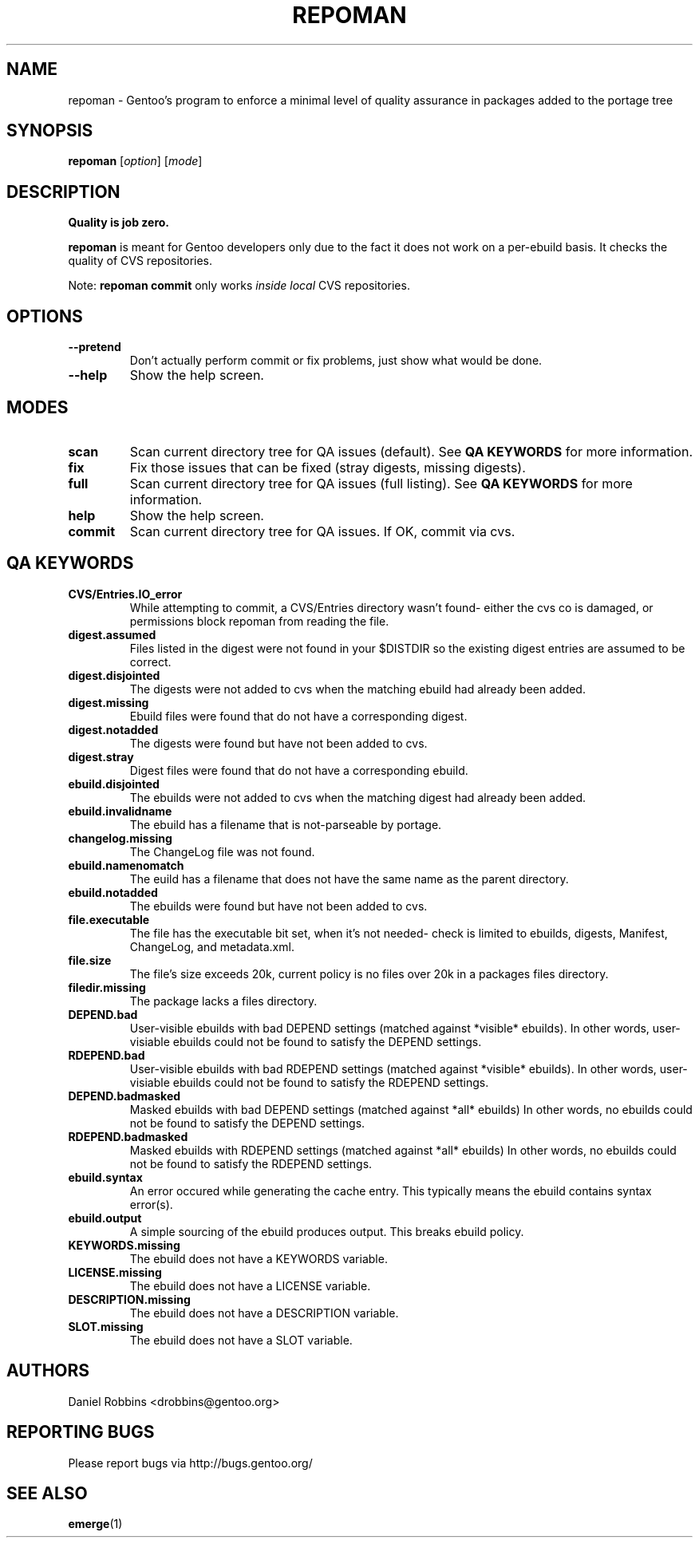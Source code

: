 .TH "REPOMAN" "1" "Nov 2002" "Portage 2.0.51" "Portage"
.SH NAME
repoman \- Gentoo's program to enforce a minimal level of quality assurance in packages added to the portage tree
.SH SYNOPSIS
\fBrepoman\fR [\fIoption\fR] [\fImode\fR]
.SH DESCRIPTION
.BR "Quality is job zero."

.BR repoman
is meant for Gentoo developers only due to the fact it does not work on a per-ebuild basis.
It checks the quality of CVS repositories.

Note: \fBrepoman commit\fR only works \fIinside local\fR CVS repositories.
.SH OPTIONS 
.TP
.B --pretend
Don't actually perform commit or fix problems, just show what would be done.
.TP
.B --help
Show the help screen.
.SH MODES
.TP
.B scan
Scan current directory tree for QA issues (default).  See \fBQA KEYWORDS\fR for more
information.
.TP
.B fix
Fix those issues that can be fixed (stray digests, missing digests).
.TP
.B full
Scan current directory tree for QA issues (full listing).  See \fBQA KEYWORDS\fR for more
information.
.TP
.B help
Show the help screen.
.TP
.B commit
Scan current directory tree for QA issues.  If OK, commit via cvs.
.SH QA KEYWORDS
.TP
.BR CVS/Entries.IO_error
While attempting to commit, a CVS/Entries directory wasn't found- either the cvs co is damaged, or permissions block repoman from reading the file.
.TP
.BR digest.assumed
Files listed in the digest were not found in your $DISTDIR so the existing 
digest entries are assumed to be correct.
.TP
.BR digest.disjointed
The digests were not added to cvs when the matching ebuild had already been 
added.
.TP
.BR digest.missing
Ebuild files were found that do not have a corresponding digest.
.TP
.BR digest.notadded
The digests were found but have not been added to cvs.
.TP
.BR digest.stray
Digest files were found that do not have a corresponding ebuild.
.TP
.BR ebuild.disjointed
The ebuilds were not added to cvs when the matching digest had already been 
added.
.TP
.BR ebuild.invalidname
The ebuild has a filename that is not-parseable by portage.
.TP
.BR changelog.missing
The ChangeLog file was not found.
.TP
.BR ebuild.namenomatch
The euild has a filename that does not have the same name as the parent 
directory.
.TP
.BR ebuild.notadded
The ebuilds were found but have not been added to cvs.
.TP
.BR file.executable
The file has the executable bit set, when it's not needed- check is limited to ebuilds, digests, Manifest, ChangeLog, and metadata.xml.
.TP
.BR file.size
The file's size exceeds 20k, current policy is no files over 20k in a packages files directory.
.TP
.BR filedir.missing
The package lacks a files directory.
.TP
.BR DEPEND.bad
User-visible ebuilds with bad DEPEND settings (matched against *visible* ebuilds).
In other words, user-visiable ebuilds could not be found to satisfy the DEPEND settings.
.TP
.BR RDEPEND.bad
User-visible ebuilds with bad RDEPEND settings (matched against *visible* ebuilds).
In other words, user-visiable ebuilds could not be found to satisfy the RDEPEND settings.
.TP
.BR DEPEND.badmasked
Masked ebuilds with bad DEPEND settings (matched against *all* ebuilds)
In other words, no ebuilds could not be found to satisfy the DEPEND settings.
.TP
.BR RDEPEND.badmasked
Masked ebuilds with RDEPEND settings (matched against *all* ebuilds)
In other words, no ebuilds could not be found to satisfy the RDEPEND settings.
.TP
.BR ebuild.syntax
An error occured while generating the cache entry.  This typically means the ebuild contains syntax error(s).
.TP
.BR ebuild.output
A simple sourcing of the ebuild produces output.  This breaks ebuild policy.
.TP
.BR KEYWORDS.missing
The ebuild does not have a KEYWORDS variable.
.TP
.BR LICENSE.missing
The ebuild does not have a LICENSE variable.
.TP
.BR DESCRIPTION.missing
The ebuild does not have a DESCRIPTION variable.
.TP
.BR SLOT.missing
The ebuild does not have a SLOT variable.
.SH AUTHORS
Daniel Robbins <drobbins@gentoo.org>
.SH "REPORTING BUGS"
Please report bugs via http://bugs.gentoo.org/
.SH "SEE ALSO"
.BR emerge (1)

